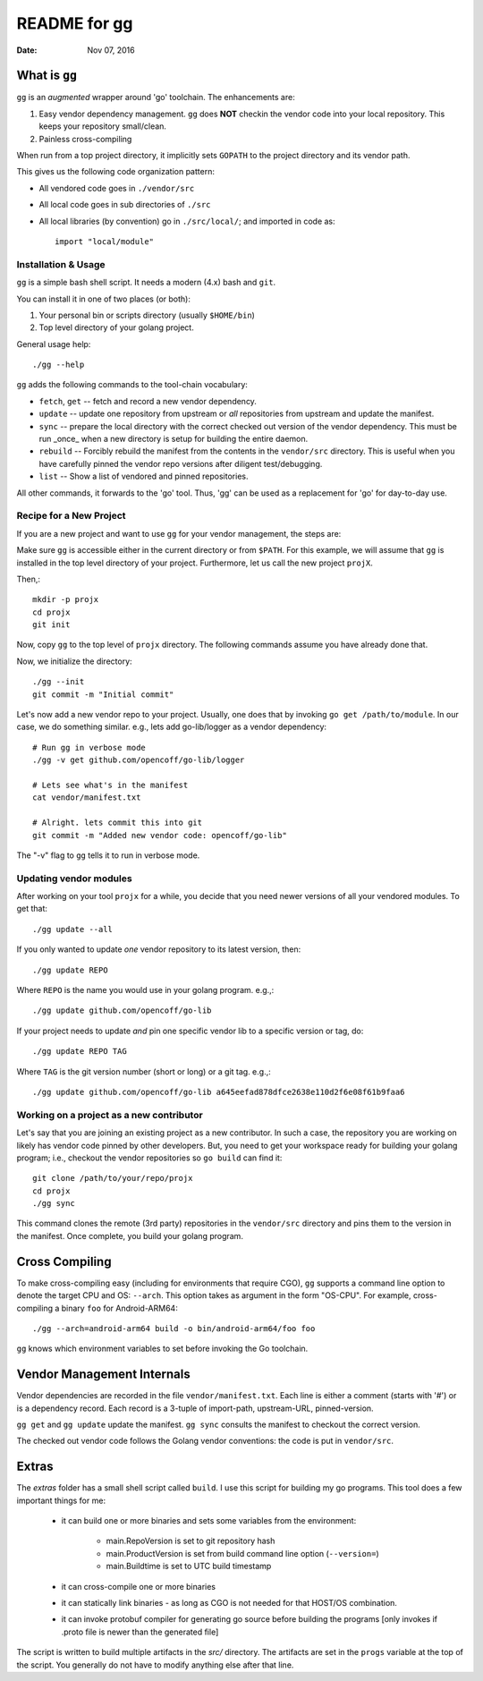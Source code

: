 =============
README for gg
=============

:Date: Nov 07, 2016

What is ``gg``
==============
``gg`` is an *augmented* wrapper around 'go' toolchain. The
enhancements are:

#. Easy vendor dependency management. ``gg`` does **NOT** checkin the
   vendor code into your local repository. This keeps your
   repository small/clean.

#. Painless cross-compiling

When run from a top project directory, it implicitly sets ``GOPATH``
to the project directory and its vendor path.

This gives us the following code organization pattern:

- All vendored code goes in ``./vendor/src``
- All local code goes in sub directories of ``./src``
- All local libraries (by convention) go in ``./src/local/``; and imported in code
  as::

    import "local/module"


Installation & Usage
--------------------
``gg`` is a simple bash shell script. It needs a modern (4.x) bash
and ``git``.

You can install it in one of two places (or both):

#. Your personal bin or scripts directory (usually ``$HOME/bin``)

#. Top level directory of your golang project.

General usage help::

    ./gg --help


``gg`` adds the following commands to the tool-chain vocabulary:

* ``fetch``, ``get`` -- fetch and record a new vendor dependency.

* ``update`` -- update one repository from upstream or *all* repositories from
  upstream and update the manifest.

* ``sync`` -- prepare the local directory with the correct checked out version of
  the vendor dependency. This must be run _once_ when a new directory is setup for
  building the entire daemon.

* ``rebuild`` -- Forcibly rebuild the manifest from the contents in
  the ``vendor/src`` directory. This is useful when you have
  carefully pinned the vendor repo versions after diligent
  test/debugging.

* ``list`` -- Show a list of vendored and pinned repositories.

All other commands, it forwards to the 'go' tool. Thus, 'gg' can be used as a
replacement for 'go' for day-to-day use.

Recipe for a New Project
------------------------
If you are a new project and want to use ``gg`` for your vendor
management, the steps are:

Make sure ``gg`` is accessible either in the current directory or
from ``$PATH``. For this example, we will assume that ``gg`` is
installed in the top level directory of your project. Furthermore,
let us call the new project ``projX``.

Then,::

    mkdir -p projx
    cd projx
    git init

Now, copy ``gg`` to the top level of ``projx`` directory. The
following commands assume you have already done that.

Now, we initialize the directory::

    ./gg --init
    git commit -m "Initial commit"


Let's now add a new vendor repo to your project. Usually, one does
that by invoking ``go get /path/to/module``. In our case, we do
something similar. e.g., lets add go-lib/logger as a vendor
dependency::

    # Run gg in verbose mode
    ./gg -v get github.com/opencoff/go-lib/logger

    # Lets see what's in the manifest
    cat vendor/manifest.txt

    # Alright. lets commit this into git
    git commit -m "Added new vendor code: opencoff/go-lib"

The "-v" flag to ``gg`` tells it to run in verbose mode.

Updating vendor modules
-----------------------
After working on your tool ``projx`` for a while, you decide that
you need newer versions of all your vendored modules. To get that::

    ./gg update --all

If you only wanted to update *one* vendor repository to its latest
version, then::

    ./gg update REPO

Where ``REPO`` is the name you would use in your golang program.
e.g.,::

    ./gg update github.com/opencoff/go-lib

If your project needs to update *and* pin one specific vendor lib to a
specific version or tag, do::

    ./gg update REPO TAG

Where ``TAG``  is the git version number (short or long) or a git
tag. e.g.,::

    ./gg update github.com/opencoff/go-lib a645eefad878dfce2638e110d2f6e08f61b9faa6


Working on a project as a new contributor
-----------------------------------------
Let's say that you are joining an existing project as a new
contributor. In such a case, the repository you are working on
likely has vendor code pinned by other developers. But, you need to
get your workspace ready for building your golang program; i.e.,
checkout the vendor repositories so ``go build`` can find it::

    git clone /path/to/your/repo/projx
    cd projx
    ./gg sync


This command clones the remote (3rd party) repositories in the
``vendor/src`` directory and pins them to the version in the manifest.
Once complete, you build your golang program.


Cross Compiling
===============
To make cross-compiling easy (including for environments that require CGO), ``gg``
supports a command line option to denote the target CPU and OS: ``--arch``.
This option takes as argument in the form "OS-CPU".  For example,
cross-compiling a binary ``foo`` for Android-ARM64::

    ./gg --arch=android-arm64 build -o bin/android-arm64/foo foo

``gg`` knows which environment variables to set before invoking the Go toolchain.

Vendor Management Internals
===========================
Vendor dependencies are recorded in the file ``vendor/manifest.txt``. Each line is
either a comment (starts with '#') or is a dependency record. Each record is a
3-tuple of import-path, upstream-URL, pinned-version.

``gg get`` and ``gg update`` update the manifest. ``gg sync`` consults the
manifest to checkout the correct version.

The checked out vendor code follows the Golang vendor conventions: the code is put
in ``vendor/src``.

Extras
======
The *extras* folder has a small shell script called ``build``. I use this
script for building my go programs. This tool does a few important
things for me:

    * it can build one or more binaries and sets some variables from the
      environment:

        - main.RepoVersion is set to git repository hash
        - main.ProductVersion is set from build command line option (``--version=``)
        - main.Buildtime is set to UTC build timestamp
    * it can cross-compile one or more binaries
    * it can statically link binaries - as long as CGO is not needed for that
      HOST/OS combination.
    * it can invoke protobuf compiler for generating go source before building
      the programs [only invokes if .proto file is newer than the generated
      file]

The script is written to build multiple artifacts in the *src/* directory.
The artifacts are set in the ``progs`` variable at the top of the script. You
generally do not have to modify anything else after that line.

.. vim: ft=rst:sw=4:ts=4:expandtab:tw=78:
